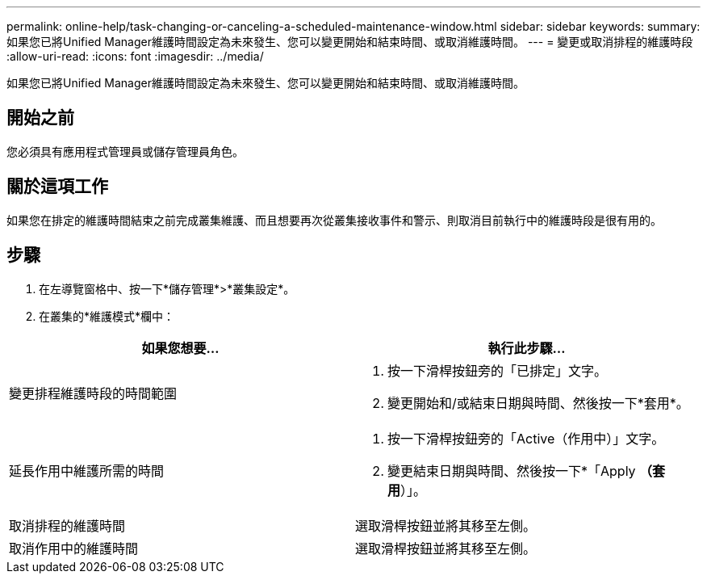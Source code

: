 ---
permalink: online-help/task-changing-or-canceling-a-scheduled-maintenance-window.html 
sidebar: sidebar 
keywords:  
summary: 如果您已將Unified Manager維護時間設定為未來發生、您可以變更開始和結束時間、或取消維護時間。 
---
= 變更或取消排程的維護時段
:allow-uri-read: 
:icons: font
:imagesdir: ../media/


[role="lead"]
如果您已將Unified Manager維護時間設定為未來發生、您可以變更開始和結束時間、或取消維護時間。



== 開始之前

您必須具有應用程式管理員或儲存管理員角色。



== 關於這項工作

如果您在排定的維護時間結束之前完成叢集維護、而且想要再次從叢集接收事件和警示、則取消目前執行中的維護時段是很有用的。



== 步驟

. 在左導覽窗格中、按一下*儲存管理*>*叢集設定*。
. 在叢集的*維護模式*欄中：


[cols="2*"]
|===
| 如果您想要... | 執行此步驟... 


 a| 
變更排程維護時段的時間範圍
 a| 
. 按一下滑桿按鈕旁的「已排定」文字。
. 變更開始和/或結束日期與時間、然後按一下*套用*。




 a| 
延長作用中維護所需的時間
 a| 
. 按一下滑桿按鈕旁的「Active（作用中）」文字。
. 變更結束日期與時間、然後按一下*「Apply *（套用*）」。




 a| 
取消排程的維護時間
 a| 
選取滑桿按鈕並將其移至左側。



 a| 
取消作用中的維護時間
 a| 
選取滑桿按鈕並將其移至左側。

|===